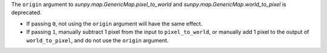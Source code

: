 The ``origin`` argument to `sunpy.map.GenericMap.pixel_to_world` and
`sunpy.map.GenericMap.world_to_pixel` is deprecated.

- If passing ``0``, not using the ``origin`` argument will have the same effect.
- If passing ``1``, manually subtract 1 pixel from the input to ``pixel_to_world``,
  or manually add 1 pixel to the output of ``world_to_pixel``, and do not use the
  ``origin`` argument.
